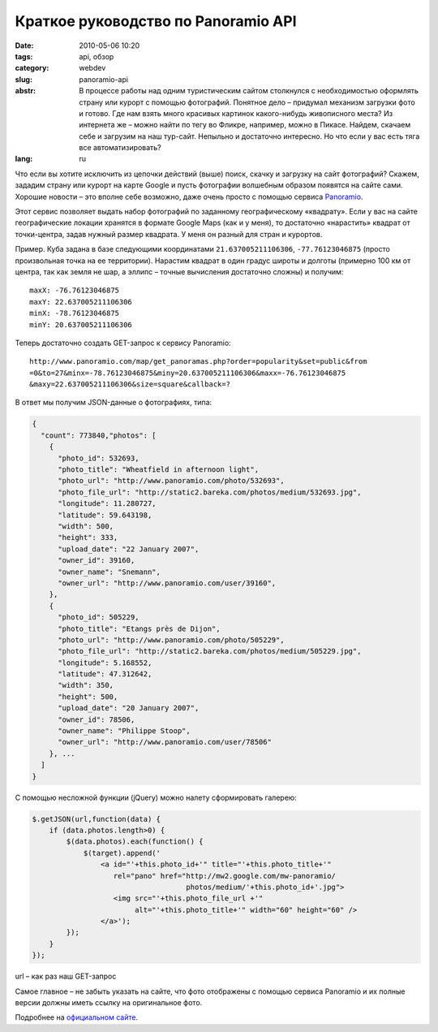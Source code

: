 Краткое руководство по Panoramio API
####################################

:date: 2010-05-06 10:20
:tags: api, обзор
:category: webdev
:slug: panoramio-api
:abstr: В процессе работы над одним туристическим сайтом столкнулся  с
        необходимостью оформлять страну или курорт с помощью фотографий.
        Понятное дело – придумал механизм загрузки фото и готово.  Где нам
        взять много красивых картинок какого-нибудь живописного места? Из
        интернета же – можно найти по тегу во Фликре, например, можно в Пикасе.
        Найдем, скачаем себе и загрузим на наш тур-сайт. Непыльно и достаточно
        интересно. Но что если у вас есть тяга все автоматизировать?
:lang: ru

Что если вы хотите исключить из цепочки действий (выше) поиск, скачку и
загрузку на сайт фотографий? Скажем, зададим страну или курорт на карте Google
и пусть фотографии волшебным образом появятся на сайте сами. Хорошие новости –
это вполне себе возможно, даже очень просто с помощью сервиса `Panoramio
<http://www.panoramio.com/>`_.

Этот сервис позволяет выдать набор фотографий по заданному географическому
«квадрату». Если у вас на сайте географические локации хранятся в формате
Google Maps (как и у меня), то достаточно «нарастить» квадрат от точки-центра,
задав нужный размер квадрата. У меня он разный для стран и курортов.

Пример. Куба задана в базе следующими координатами ``21.637005211106306``,
``-77.76123046875`` (просто произвольная точка на ее территории). Нарастим
квадрат в один градус широты и долготы (примерно 100 км от центра, так как
земля не шар, а эллипс – точные вычисления достаточно сложны) и получим::

    maxX: -76.76123046875
    maxY: 22.637005211106306
    minX: -78.76123046875
    minY: 20.637005211106306

Теперь достаточно создать GET-запрос к сервису Panoramio::

    http://www.panoramio.com/map/get_panoramas.php?order=popularity&set=public&from
    =0&to=27&minx=-78.76123046875&miny=20.637005211106306&maxx=-76.76123046875
    &maxy=22.637005211106306&size=square&callback=?


В ответ мы получим JSON-данные о фотографиях, типа:

.. code-block:: javascript

    {
      "count": 773840,"photos": [
        {
          "photo_id": 532693,
          "photo_title": "Wheatfield in afternoon light",
          "photo_url": "http://www.panoramio.com/photo/532693",
          "photo_file_url": "http://static2.bareka.com/photos/medium/532693.jpg",
          "longitude": 11.280727,
          "latitude": 59.643198,
          "width": 500,
          "height": 333,
          "upload_date": "22 January 2007",
          "owner_id": 39160,
          "owner_name": "Snemann",
          "owner_url": "http://www.panoramio.com/user/39160",
        },
        {
          "photo_id": 505229,
          "photo_title": "Etangs près de Dijon",
          "photo_url": "http://www.panoramio.com/photo/505229",
          "photo_file_url": "http://static2.bareka.com/photos/medium/505229.jpg",
          "longitude": 5.168552,
          "latitude": 47.312642,
          "width": 350,
          "height": 500,
          "upload_date": "20 January 2007",
          "owner_id": 78506,
          "owner_name": "Philippe Stoop",
          "owner_url": "http://www.panoramio.com/user/78506"
        }, ...
      ]
    }

С помощью несложной функции (jQuery) можно налету сформировать галерею:

.. code-block:: javascript

    $.getJSON(url,function(data) {
        if (data.photos.length>0) {
            $(data.photos).each(function() {
                $(target).append('
                    <a id="'+this.photo_id+'" title="'+this.photo_title+'"
                       rel="pano" href="http://mw2.google.com/mw-panoramio/
                                        photos/medium/'+this.photo_id+'.jpg">
                       <img src="'+this.photo_file_url +'"
                            alt="'+this.photo_title+'" width="60" height="60" />
                    </a>');
            });
        }
    });

url – как раз наш GET-запрос

.. image:: images/kuba.jpg
   :alt: фрагмент галереи

Самое главное – не забыть указать на сайте, что фото отображены с помощью
сервиса Panoramio и их полные версии должны иметь ссылку на оригинальное фото.

Подробнее на `официальном сайте <http://www.panoramio.com/api/>`_.